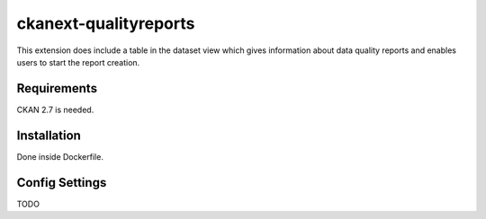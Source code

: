 =============
ckanext-qualityreports
=============

.. Put a description of your extension here:
   What does it do? What features does it have?
   Consider including some screenshots or embedding a video!

This extension does include a table in the dataset view which gives information about data quality reports and enables users to start the report creation.

------------
Requirements
------------

CKAN 2.7 is needed.


------------
Installation
------------

.. Add any additional install steps to the list below.
   For example installing any non-Python dependencies or adding any required
   config settings.

Done inside Dockerfile.

---------------
Config Settings
---------------

TODO
